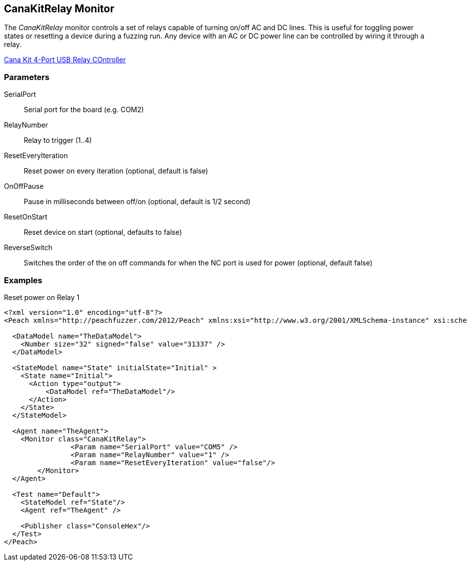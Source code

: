 [[Monitors_CanaKitRelay]]
== CanaKitRelay Monitor

The _CanaKitRelay_ monitor controls a set of relays capable of turning on/off AC and DC lines.  This is useful for toggling power states or resetting a device during a fuzzing run. Any device with an AC or DC power line can be controlled by wiring it through a relay.

http://www.canakit.com/catalog/product/view/id/627/s/4-port-usb-relay-controller[Cana Kit 4-Port USB Relay COntroller]

=== Parameters

SerialPort:: Serial port for the board (e.g. COM2)
RelayNumber:: Relay to trigger (1..4)
ResetEveryIteration:: Reset power on every iteration (optional, default is false)
OnOffPause:: Pause in milliseconds between off/on (optional, default is 1/2 second)
ResetOnStart:: Reset device on start (optional, defaults to false)
ReverseSwitch:: Switches the order of the on off commands for when the NC port is used for power (optional, default false)
 
=== Examples

.Reset power on Relay 1
[source,xml]
----
<?xml version="1.0" encoding="utf-8"?>
<Peach xmlns="http://peachfuzzer.com/2012/Peach" xmlns:xsi="http://www.w3.org/2001/XMLSchema-instance" xsi:schemaLocation="http://peachfuzzer.com/2012/Peach ../peach.xsd">

  <DataModel name="TheDataModel">
    <Number size="32" signed="false" value="31337" />
  </DataModel>

  <StateModel name="State" initialState="Initial" >
    <State name="Initial">
      <Action type="output">
          <DataModel ref="TheDataModel"/> 
      </Action>
    </State>
  </StateModel>

  <Agent name="TheAgent">
    <Monitor class="CanaKitRelay">
		<Param name="SerialPort" value="COM5" />
		<Param name="RelayNumber" value="1" />
		<Param name="ResetEveryIteration" value="false"/> 
	</Monitor>
  </Agent>

  <Test name="Default">
    <StateModel ref="State"/>
    <Agent ref="TheAgent" />

    <Publisher class="ConsoleHex"/>
  </Test>
</Peach>
----
